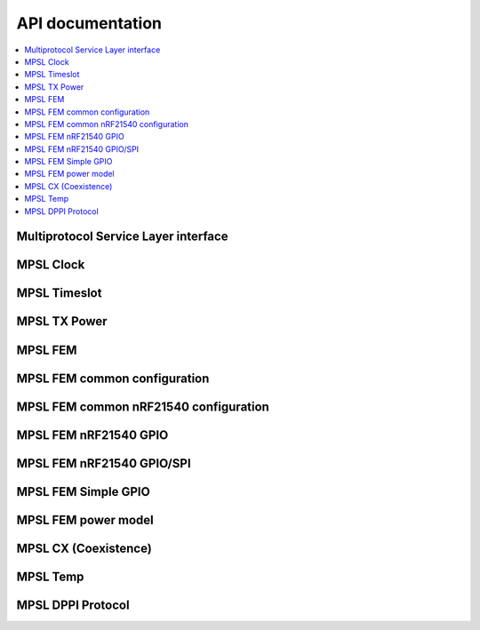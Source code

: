 .. _mpsl_api:

API documentation
#################

.. contents::
   :local:
   :depth: 2

Multiprotocol Service Layer interface
*************************************

.. doxygengroup:: mpsl

.. _mpsl_api_clk:

MPSL Clock
**********

.. doxygengroup:: mpsl_clock

.. _mpsl_api_timeslot:

MPSL Timeslot
*************

.. doxygengroup:: mpsl_timeslot

.. _mpsl_api_rn:

MPSL TX Power
*************

.. doxygengroup:: mpsl_tx_power

.. _mpsl_api_fem:

MPSL FEM
********

.. doxygengroup:: mpsl_fem

.. _mpsl_api_fem_common:

MPSL FEM common configuration
*****************************

.. doxygengroup:: mpsl_fem_config_common

.. _mpsl_api_fem_21540_config:

MPSL FEM common nRF21540 configuration
**************************************

.. doxygengroup:: mpsl_fem_nrf21540_common

.. _mpsl_api_fem_21540_gpio:

MPSL FEM nRF21540 GPIO
**********************

.. doxygengroup:: mpsl_fem_nrf21540_gpio

.. _mpsl_api_fem_21540_gpiospi:

MPSL FEM nRF21540 GPIO/SPI
**************************

.. doxygengroup:: mpsl_fem_nrf21540_gpio_spi

.. _mpsl_api_fem_simple:

MPSL FEM Simple GPIO
********************

.. doxygengroup:: mpsl_fem_simple_gpio

.. _mpsl_api_fem_power:

MPSL FEM power model
********************

.. doxygengroup:: mpsl_fem_power_model

.. _mpsl_api_sr_cx:

MPSL CX (Coexistence)
*********************

.. doxygengroup:: mpsl_cx

.. _mpsl_api_temp:

MPSL Temp
*********

.. doxygengroup:: mpsl_temp

.. _mpsl_api_dppi:

MPSL DPPI Protocol
******************

.. doxygengroup:: mpsl_dppi_protocol_api
